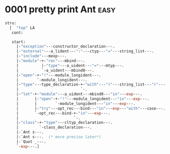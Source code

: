 

* 0001 pretty print Ant :easy:
  #+BEGIN_SRC ocaml
    stru:
      [  "top" LA
       cont:
         
       start:
         |-"exception"---constructor_declaration---.
         |-"external"---a_lident---":"---ctyp---"="---string_list---.
         |-"include"---mexp---.
         |-"module"-+-"rec"---mbind---.
         |          |-"type"---a_uident---"="---mtyp---.
         |          `-a_uident---mbind0---.
         |-"open"-+-"!"---module_longident---.
         |        `-module_longident---.
         |-"type"---type_declaration-+-"with"---"("---string_list---")"---.
         |                           `-.
         |-"let"-+-"module"---a_uident---mbind0---"in"---exp---.
         |       |-"open"-+-"!"---module_longident---"in"---exp---.
         |       |        `-module_longident---"in"---exp---.
         |       |-"try"---opt_rec---bind---"in"---exp---"with"---case---.
         |       `-opt_rec---bind-+-"in"---exp---.
         |                        `-.
         |-"class"-+-"type"---cltyp_declaration---.
         |         `-class_declaration---.
         |-`Ant s---.
         |-`Ant s---.  (* more precise later*)
         |-`Quot _---.
         `-exp---.]  
  #+END_SRC
